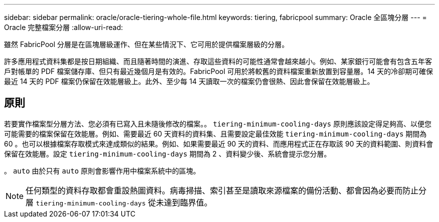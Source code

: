 ---
sidebar: sidebar 
permalink: oracle/oracle-tiering-whole-file.html 
keywords: tiering, fabricpool 
summary: Oracle 全區塊分層 
---
= Oracle 完整檔案分層
:allow-uri-read: 


[role="lead"]
雖然 FabricPool 分層是在區塊層級運作、但在某些情況下、它可用於提供檔案層級的分層。

許多應用程式資料集都是按日期組織、而且隨著時間的演進、存取這些資料的可能性通常會越來越小。例如、某家銀行可能會有包含五年客戶對帳單的 PDF 檔案儲存庫、但只有最近幾個月是有效的。FabricPool 可用於將較舊的資料檔案重新放置到容量層。14 天的冷卻期可確保最近 14 天的 PDF 檔案仍保留在效能層級上。此外、至少每 14 天讀取一次的檔案仍會很熱、因此會保留在效能層級上。



== 原則

若要實作檔案型分層方法、您必須有已寫入且未隨後修改的檔案。。 `tiering-minimum-cooling-days` 原則應該設定得足夠高、以便您可能需要的檔案保留在效能層。例如、需要最近 60 天資料的資料集、且需要設定最佳效能 `tiering-minimum-cooling-days` 期間為 60 。也可以根據檔案存取模式來達成類似的結果。例如、如果需要最近 90 天的資料、而應用程式正在存取該 90 天的資料範圍、則資料會保留在效能層。設定 `tiering-minimum-cooling-days` 期間為 2 、資料變少後、系統會提示您分層。

。 `auto` 由於只有 `auto` 原則會影響作用中檔案系統中的區塊。


NOTE: 任何類型的資料存取都會重設熱圖資料。病毒掃描、索引甚至是讀取來源檔案的備份活動、都會因為必要而防止分層 `tiering-minimum-cooling-days` 從未達到臨界值。
